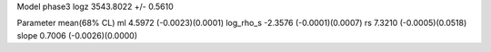 Model phase3
logz            3543.8022 +/- 0.5610

Parameter            mean(68% CL)
ml                   4.5972 (-0.0023)(0.0001)
log_rho_s            -2.3576 (-0.0001)(0.0007)
rs                   7.3210 (-0.0005)(0.0518)
slope                0.7006 (-0.0026)(0.0000)
